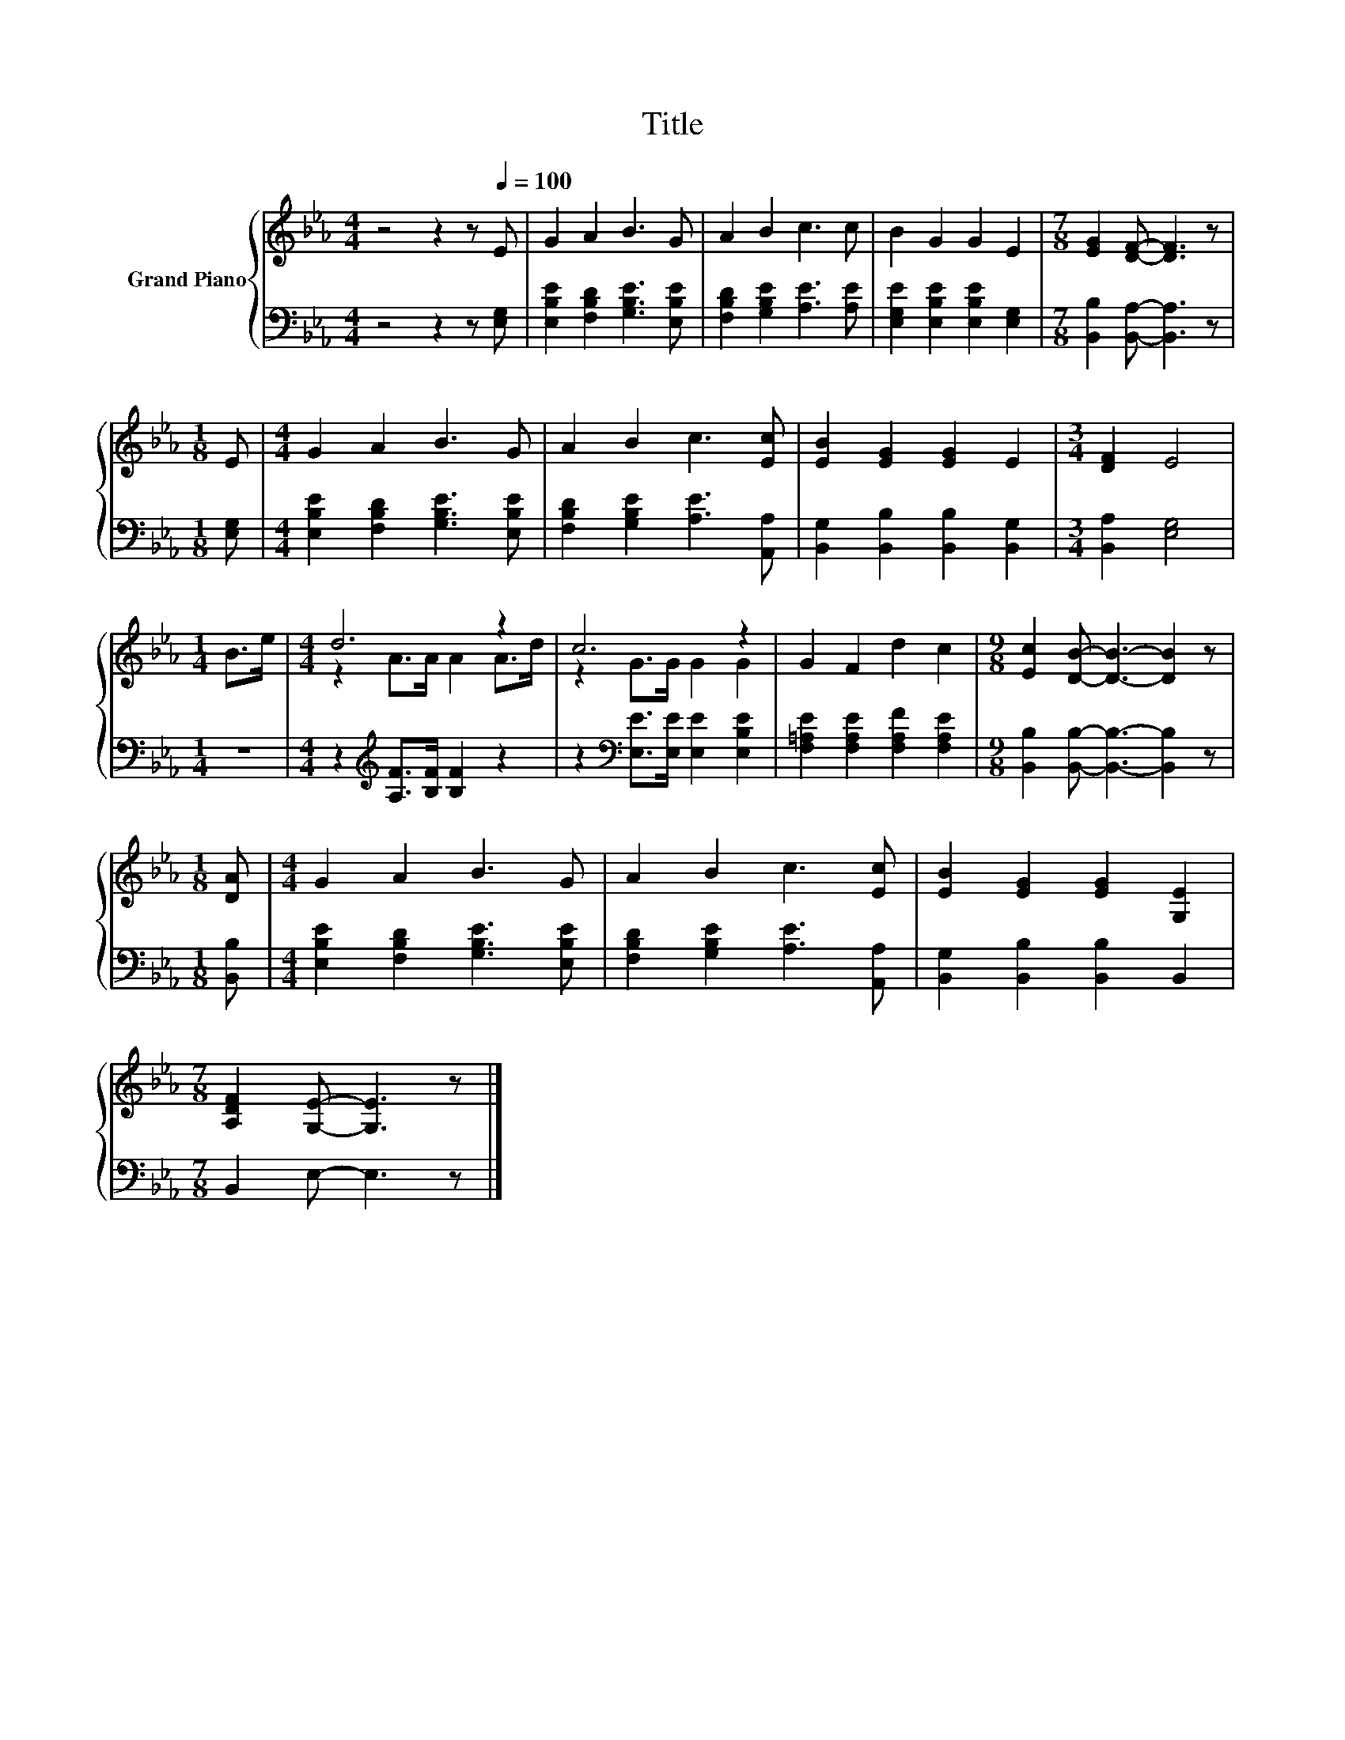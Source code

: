 X:1
T:Title
%%score { ( 1 3 ) | 2 }
L:1/8
M:4/4
K:Eb
V:1 treble nm="Grand Piano"
V:3 treble 
V:2 bass 
V:1
 z4 z2 z[Q:1/4=100] E | G2 A2 B3 G | A2 B2 c3 c | B2 G2 G2 E2 |[M:7/8] [EG]2 [DF]- [DF]3 z | %5
[M:1/8] E |[M:4/4] G2 A2 B3 G | A2 B2 c3 [Ec] | [EB]2 [EG]2 [EG]2 E2 |[M:3/4] [DF]2 E4 | %10
[M:1/4] B>e |[M:4/4] d6 z2 | c6 z2 | G2 F2 d2 c2 |[M:9/8] [Ec]2 [DB]- [DB]3- [DB]2 z | %15
[M:1/8] [DA] |[M:4/4] G2 A2 B3 G | A2 B2 c3 [Ec] | [EB]2 [EG]2 [EG]2 [G,E]2 | %19
[M:7/8] [A,DF]2 [G,E]- [G,E]3 z |] %20
V:2
 z4 z2 z [E,G,] | [E,B,E]2 [F,B,D]2 [G,B,E]3 [E,B,E] | [F,B,D]2 [G,B,E]2 [A,E]3 [A,E] | %3
 [E,G,E]2 [E,B,E]2 [E,B,E]2 [E,G,]2 |[M:7/8] [B,,B,]2 [B,,A,]- [B,,A,]3 z |[M:1/8] [E,G,] | %6
[M:4/4] [E,B,E]2 [F,B,D]2 [G,B,E]3 [E,B,E] | [F,B,D]2 [G,B,E]2 [A,E]3 [A,,A,] | %8
 [B,,G,]2 [B,,B,]2 [B,,B,]2 [B,,G,]2 |[M:3/4] [B,,A,]2 [E,G,]4 |[M:1/4] z2 | %11
[M:4/4] z2[K:treble] [A,F]>[B,F] [B,F]2 z2 | z2[K:bass] [E,E]>[E,E] [E,E]2 [E,B,E]2 | %13
 [F,=A,E]2 [F,A,E]2 [F,A,F]2 [F,A,E]2 |[M:9/8] [B,,B,]2 [B,,B,]- [B,,B,]3- [B,,B,]2 z | %15
[M:1/8] [B,,B,] |[M:4/4] [E,B,E]2 [F,B,D]2 [G,B,E]3 [E,B,E] | [F,B,D]2 [G,B,E]2 [A,E]3 [A,,A,] | %18
 [B,,G,]2 [B,,B,]2 [B,,B,]2 B,,2 |[M:7/8] B,,2 E,- E,3 z |] %20
V:3
 x8 | x8 | x8 | x8 |[M:7/8] x7 |[M:1/8] x |[M:4/4] x8 | x8 | x8 |[M:3/4] x6 |[M:1/4] x2 | %11
[M:4/4] z2 A>A A2 A>d | z2 G>G G2 G2 | x8 |[M:9/8] x9 |[M:1/8] x |[M:4/4] x8 | x8 | x8 | %19
[M:7/8] x7 |] %20

